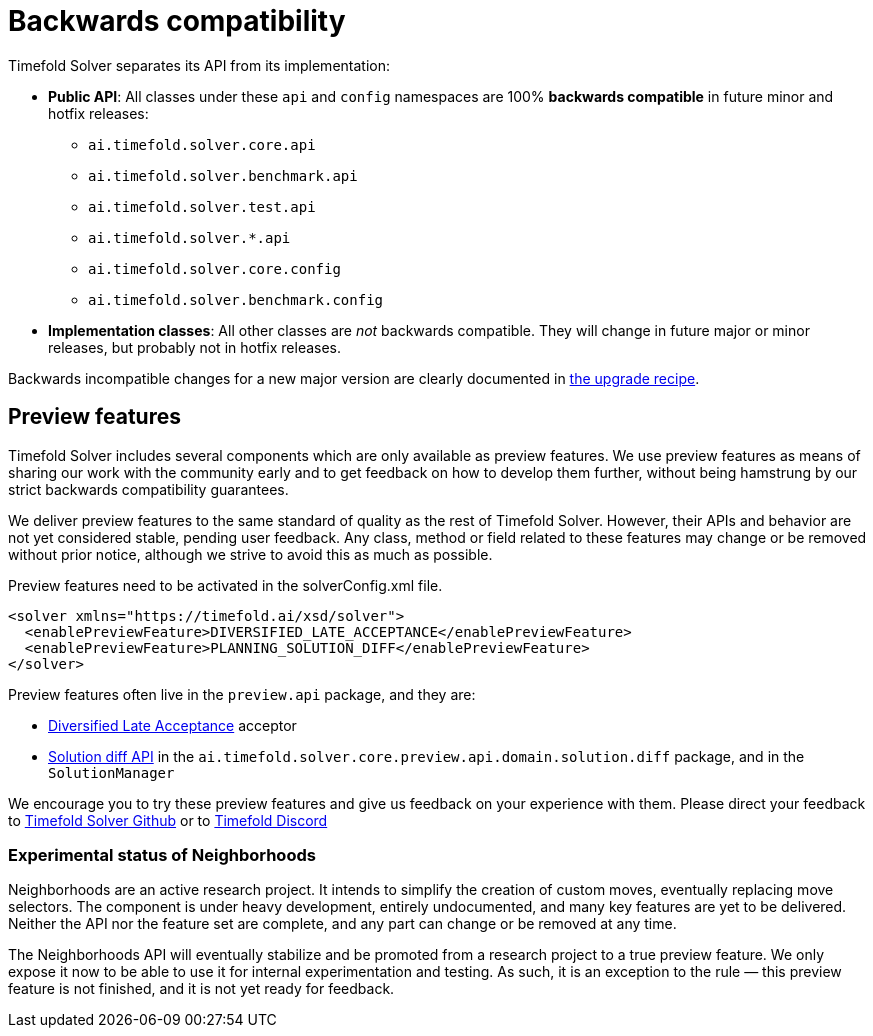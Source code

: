 [#backwardsCompatibility]
= Backwards compatibility
:doctype: book
:icons: font

Timefold Solver separates its API from its implementation:

* **Public API**: All classes under these `api` and `config` namespaces are 100% *backwards compatible* in future minor and hotfix releases:
** `ai.timefold.solver.core.api`
** `ai.timefold.solver.benchmark.api`
** `ai.timefold.solver.test.api`
** `ai.timefold.solver.*.api`
** `ai.timefold.solver.core.config`
** `ai.timefold.solver.benchmark.config`
* **Implementation classes**: All other classes are _not_ backwards compatible.
They will change in future major or minor releases,
but probably not in hotfix releases.

Backwards incompatible changes for a new major version are clearly documented in xref:upgrading-timefold-solver/upgrade-to-latest-version.adoc#manualUpgrade[the upgrade recipe].


[#previewFeatures]
== Preview features

Timefold Solver includes several components which are only available as preview features.
We use preview features as means of sharing our work with the community early
and to get feedback on how to develop them further,
without being hamstrung by our strict backwards compatibility guarantees.

We deliver preview features to the same standard of quality as the rest of Timefold Solver.
However, their APIs and behavior are not yet considered stable, pending user feedback.
Any class, method or field related to these features may change or be removed without prior notice,
although we strive to avoid this as much as possible.

Preview features need to be activated in the solverConfig.xml file.

[source,xml,options="nowrap"]
----
<solver xmlns="https://timefold.ai/xsd/solver">
  <enablePreviewFeature>DIVERSIFIED_LATE_ACCEPTANCE</enablePreviewFeature>
  <enablePreviewFeature>PLANNING_SOLUTION_DIFF</enablePreviewFeature>
</solver>
----

Preview features often live in the `preview.api` package, and they are:

- xref:optimization-algorithms/local-search.adoc#diversifiedLateAcceptance[Diversified Late Acceptance] acceptor
- xref:constraints-and-score/understanding-the-score.adoc#solutionDiff[Solution diff API]
in the `ai.timefold.solver.core.preview.api.domain.solution.diff` package,
and in the `SolutionManager`

We encourage you to try these preview features and give us feedback on your experience with them.
Please direct your feedback to
https://github.com/TimefoldAI/timefold-solver/discussions[Timefold Solver Github]
or to https://discord.com/channels/1413420192213631086/1414521616955605003[Timefold Discord]


=== Experimental status of Neighborhoods

Neighborhoods are an active research project.
It intends to simplify the creation of custom moves, eventually replacing move selectors.
The component is under heavy development, entirely undocumented, and many key features are yet to be delivered.
Neither the API nor the feature set are complete, and any part can change or be removed at any time.

The Neighborhoods API will eventually stabilize and be promoted from a research project to a true preview feature.
We only expose it now to be able to use it for internal experimentation and testing.
As such, it is an exception to the rule — this preview feature is not finished, and it is not yet ready for feedback.